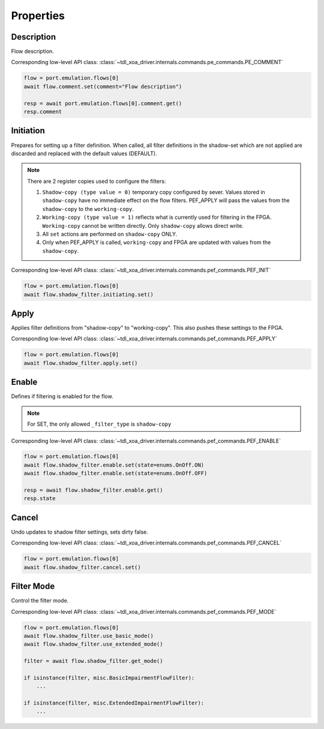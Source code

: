 Properties
=========================

Description
---------------
Flow description.

Corresponding low-level API class: :class:`~tdl_xoa_driver.internals.commands.pe_commands.PE_COMMENT`

.. code-block:: python

    flow = port.emulation.flows[0]
    await flow.comment.set(comment="Flow description")

    resp = await port.emulation.flows[0].comment.get()
    resp.comment

Initiation
---------------
Prepares for setting up a filter definition.  When called, all filter
definitions in the shadow-set which are not applied are discarded and replaced
with the default values (DEFAULT).

.. note::

    There are 2 register copies used to configure the filters:

    (1) ``Shadow-copy (type value = 0)`` temporary copy configured by sever.
        Values stored in ``shadow-copy`` have no immediate effect on the flow filters. PEF_APPLY will pass the values from the ``shadow-copy`` to the ``working-copy``.

    (2) ``Working-copy (type value = 1)`` reflects what is currently used for filtering in the FPGA.
        ``Working-copy`` cannot be written directly. Only ``shadow-copy`` allows direct write.

    (3) All ``set`` actions are performed on ``shadow-copy`` ONLY.

    (4) Only when PEF_APPLY is called, ``working-copy`` and FPGA are updated with values from the ``shadow-copy``.

Corresponding low-level API class: :class:`~tdl_xoa_driver.internals.commands.pef_commands.PEF_INIT`

.. code-block:: python

    flow = port.emulation.flows[0]
    await flow.shadow_filter.initiating.set()


Apply
------
Applies filter definitions from "shadow-copy" to "working-copy". This
also pushes these settings to the FPGA.

Corresponding low-level API class: :class:`~tdl_xoa_driver.internals.commands.pef_commands.PEF_APPLY`

.. code-block:: python

    flow = port.emulation.flows[0]
    await flow.shadow_filter.apply.set()


Enable
------
Defines if filtering is enabled for the flow.

.. note::

    For SET, the only allowed ``_filter_type`` is ``shadow-copy``


Corresponding low-level API class: :class:`~tdl_xoa_driver.internals.commands.pef_commands.PEF_ENABLE`

.. code-block:: python

    flow = port.emulation.flows[0]
    await flow.shadow_filter.enable.set(state=enums.OnOff.ON)
    await flow.shadow_filter.enable.set(state=enums.OnOff.OFF)

    resp = await flow.shadow_filter.enable.get()
    resp.state


Cancel
------
Undo updates to shadow filter settings, sets dirty false.

Corresponding low-level API class: :class:`~tdl_xoa_driver.internals.commands.pef_commands.PEF_CANCEL`

.. code-block:: python

    flow = port.emulation.flows[0]
    await flow.shadow_filter.cancel.set()

Filter Mode
-----------
Control the filter mode.

Corresponding low-level API class: :class:`~tdl_xoa_driver.internals.commands.pef_commands.PEF_MODE`

.. code-block:: python

    flow = port.emulation.flows[0]
    await flow.shadow_filter.use_basic_mode()
    await flow.shadow_filter.use_extended_mode()

    filter = await flow.shadow_filter.get_mode()
    
    if isinstance(filter, misc.BasicImpairmentFlowFilter):
        ...

    if isinstance(filter, misc.ExtendedImpairmentFlowFilter):
        ...


